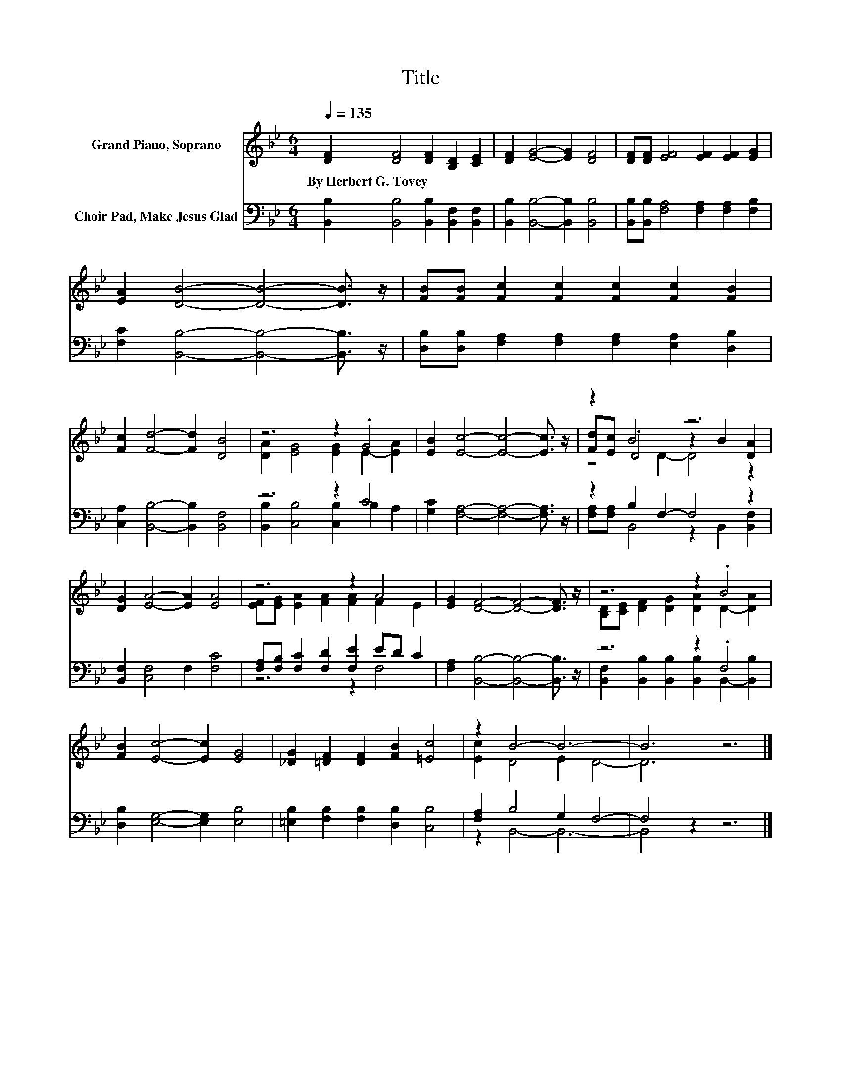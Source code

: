 X:1
T:Title
%%score ( 1 2 3 ) ( 4 5 )
L:1/8
Q:1/4=135
M:6/4
K:Bb
V:1 treble nm="Grand Piano, Soprano"
V:2 treble 
V:3 treble 
V:4 bass nm="Choir Pad, Make Jesus Glad"
V:5 bass 
V:1
 [DF]2 [DF]4 [DF]2 [B,D]2 [CE]2 | [DF]2 [EG]4- [EG]2 [DF]4 | [DF][DF] [EF]4 [EF]2 [EF]2 [EG]2 | %3
w: By~Herbert~G.~Tovey * * * *|||
 [EA]2 [DB]4- [DB]4- [DB]3/2 z/ | [FB][FB] [Fc]2 [Fc]2 [Fc]2 [Fc]2 [FB]2 | %5
w: ||
 [Fc]2 [Fd]4- [Fd]2 [DB]4 | z6 z2 .G4 | [EB]2 [Ec]4- [Ec]4- [Ec]3/2 z/ | z2 B4 z6 | %9
w: ||||
 [DG]2 [EA]4- [EA]2 [EA]4 | z6 z2 A4 | [EG]2 [DF]4- [DF]4- [DF]3/2 z/ | z6 z2 .B4 | %13
w: ||||
 [FB]2 [Ec]4- [Ec]2 [EG]4 | [_DG]2 [=DF]2 [DF]2 [FB]2 [=Ec]4 | z2 B4- B6- | B6 z6 |] %17
w: ||||
V:2
 x12 | x12 | x12 | x12 | x12 | x12 | [DA]2 [EG]4 [EG]2 E2- [EA]2 | x12 | [Fd][Ec] .D4 z2 B2 [DA]2 | %9
 x12 | [EF][EG] [EA]2 [FA]2 [FA]2 F2 E2 | x12 | [B,D][CE] [DF]2 [DG]2 [DA]2 D2- [DA]2 | x12 | x12 | %15
 [Ec]2 D4 E2 D4- | D6 z6 |] %17
V:3
 x12 | x12 | x12 | x12 | x12 | x12 | x12 | x12 | z4 D2- D4 z2 | x12 | x12 | x12 | x12 | x12 | x12 | %15
 x12 | x12 |] %17
V:4
 [B,,B,]2 [B,,B,]4 [B,,B,]2 [B,,F,]2 [B,,F,]2 | [B,,B,]2 [B,,B,]4- [B,,B,]2 [B,,B,]4 | %2
 [B,,B,][B,,B,] [F,A,]4 [F,A,]2 [F,A,]2 [F,B,]2 | [F,C]2 [B,,B,]4- [B,,B,]4- [B,,B,]3/2 z/ | %4
 [D,B,][D,B,] [F,A,]2 [F,A,]2 [F,A,]2 [E,A,]2 [D,B,]2 | [C,A,]2 [B,,B,]4- [B,,B,]2 [B,,F,]4 | %6
 z6 z2 C4 | [G,C]2 [F,A,]4- [F,A,]4- [F,A,]3/2 z/ | z2 B,2 F,2- F,4 z2 | %9
 [B,,F,]2 [C,F,]4 F,2 [F,C]4 | [F,A,][F,B,] [F,C]2 [F,D]2 [F,E]2 ED C2 | %11
 [F,A,]2 [B,,B,]4- [B,,B,]4- [B,,B,]3/2 z/ | z6 z2 .F,4 | [D,B,]2 [E,G,]4- [E,G,]2 [E,B,]4 | %14
 [=E,B,]2 [F,B,]2 [F,B,]2 [D,B,]2 [C,B,]4 | [F,A,]2 B,4 G,2 F,4- | F,4 z2 z6 |] %17
V:5
 x12 | x12 | x12 | x12 | x12 | x12 | [B,,B,]2 [C,B,]4 [C,B,]2 B,2 A,2 | x12 | %8
 [F,A,][F,A,] B,,4 z2 B,,2 [B,,F,]2 | x12 | z6 z2 F,4 | x12 | %12
 [B,,F,]2 [B,,B,]2 [B,,B,]2 [B,,B,]2 B,,2- [B,,B,]2 | x12 | x12 | z2 B,,4- B,,6- | B,,4 z2 z6 |] %17

